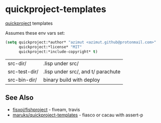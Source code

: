 * quickproject-templates

  [[https://www.xach.com/lisp/quickproject/][quickproject]] templates

  Assumes these env vars set:
  #+begin_src lisp
  (setq quickproject:*author* "azimut <azimut.github@protonmail.com>"
        quickproject:*license* "MIT"
        quickproject:*include-copyright* t)
  #+end_src

  | src-dir/      | .lisp under src/                   |
  | src-test-dir/ | .lisp under src/, and t/ parachute |
  | src-bin-dir/  | binary build with deploy           |

** See Also

   - [[https://github.com/fisxoj/fishproject][fisxoj/fishproject]] - fiveam, travis
   - [[https://github.com/maruks/quickproject-templates][maruks/quickproject-templates]] - fiasco or cacau with assert-p
